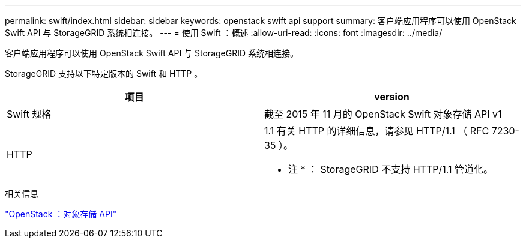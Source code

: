 ---
permalink: swift/index.html 
sidebar: sidebar 
keywords: openstack swift api support 
summary: 客户端应用程序可以使用 OpenStack Swift API 与 StorageGRID 系统相连接。 
---
= 使用 Swift ：概述
:allow-uri-read: 
:icons: font
:imagesdir: ../media/


[role="lead"]
客户端应用程序可以使用 OpenStack Swift API 与 StorageGRID 系统相连接。

StorageGRID 支持以下特定版本的 Swift 和 HTTP 。

|===
| 项目 | version 


 a| 
Swift 规格
 a| 
截至 2015 年 11 月的 OpenStack Swift 对象存储 API v1



 a| 
HTTP
 a| 
1.1 有关 HTTP 的详细信息，请参见 HTTP/1.1 （ RFC 7230-35 ）。

* 注 * ： StorageGRID 不支持 HTTP/1.1 管道化。

|===
.相关信息
http://docs.openstack.org/developer/swift/api/object_api_v1_overview.html["OpenStack ：对象存储 API"^]
